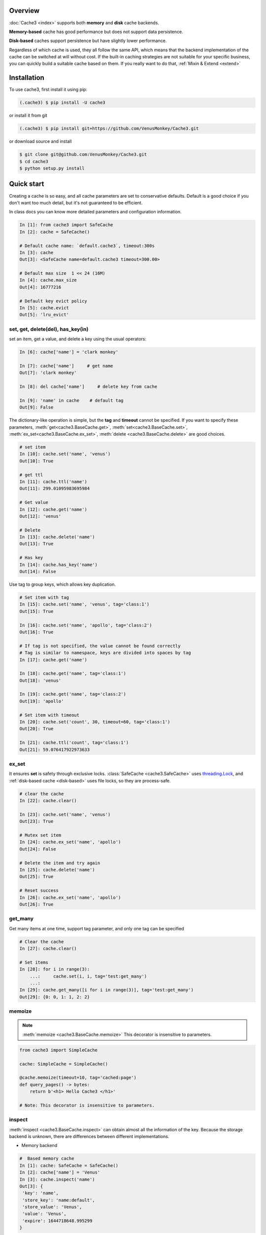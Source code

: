 Overview
========
:doc:`Cache3 <index>` supports both **memory** and **disk** cache backends.

**Memory-based** cache has good performance but does not support data persistence.

**Disk-based** caches support persistence but have slightly lower performance.

Regardless of which cache is used, they all follow the same API, which means that the backend implementation of the cache can be switched at will without cost.
If the built-in caching strategies are not suitable for your specific business, you can quickly build a suitable cache based on them. If you really want to do that, :ref:`Mixin & Extend <extend>`



.. _installation:

Installation
============


To use cache3, first install it using pip:

.. code-block:: console

   (.cache3) $ pip install -U cache3

or install it from git

.. code-block:: console

    (.cache3) $ pip install git+https://github.com/VenusMonkey/Cache3.git

or download source and install

.. code-block:: console

    $ git clone git@github.com:VenusMonkey/Cache3.git
    $ cd cache3
    $ python setup.py install


Quick start
===========

Creating a cache is so easy, and all cache parameters are set to conservative defaults. Default is a good choice if you don't want too much detail, but it's not guaranteed to be efficient.

In class docs you can know more detailed parameters and configuration information.

.. code-block:: python

   In [1]: from cache3 import SafeCache
   In [2]: cache = SafeCache()

   # Default cache name: `default.cache3`, timeout:300s
   In [3]: cache
   Out[3]: <SafeCache name=default.cache3 timeout=300.00>

   # Default max size  1 << 24 (16M)
   In [4]: cache.max_size
   Out[4]: 16777216

   # Default key evict policy
   In [5]: cache.evict
   Out[5]: 'lru_evict'

set, get, delete(del), has_key(in)
----------------------------------

set an item, get a value, and delete a key using the usual operators:

.. code-block:: python

    In [6]: cache['name'] = 'clark monkey'

    In [7]: cache['name']     # get name
    Out[7]: 'clark monkey'

    In [8]: del cache['name']     # delete key from cache

    In [9]: 'name' in cache    # default tag
    Out[9]: False



The dictionary-like operation is simple, but the **tag** and **timeout** cannot be specified.
If you want to specify these parameters, :meth:`get<cache3.BaseCache.get>`, :meth:`set<cache3.BaseCache.set>`, :meth:`ex_set<cache3.BaseCache.ex_set>`, :meth:`delete <cache3.BaseCache.delete>` are good choices.

.. code-block:: python

    # set item
    In [10]: cache.set('name', 'venus')
    Out[10]: True

    # get ttl
    In [11]: cache.ttl('name')
    Out[11]: 299.01095983695984

    # Get value
    In [12]: cache.get('name')
    Out[12]: 'venus'

    # Delete
    In [13]: cache.delete('name')
    Out[13]: True

    # Has key
    In [14]: cache.has_key('name')
    Out[14]: False

Use tag to group keys, which allows key duplication.

.. code-block:: python

    # Set item with tag
    In [15]: cache.set('name', 'venus', tag='class:1')
    Out[15]: True

    In [16]: cache.set('name', 'apollo', tag='class:2')
    Out[16]: True

    # If tag is not specified, the value cannot be found correctly
    # Tag is similar to namespace, keys are divided into spaces by tag
    In [17]: cache.get('name')

    In [18]: cache.get('name', tag='class:1')
    Out[18]: 'venus'

    In [19]: cache.get('name', tag='class:2')
    Out[19]: 'apollo'

    # Set item with timeout
    In [20]: cache.set('count', 30, timeout=60, tag='class:1')
    Out[20]: True

    In [21]: cache.ttl('count', tag='class:1')
    Out[21]: 59.076417922973633



ex_set
------

It ensures **set** is safety through exclusive locks. :class:`SafeCache <cache3.SafeCache>` uses `threading.Lock <https://docs.python.org/3/library/threading.html#threading.Lock>`_, and :ref:`disk-based cache <disk-based>` uses file locks, so they are process-safe.

.. code-block:: python

    # clear the cache
    In [22]: cache.clear()

    In [23]: cache.set('name', 'venus')
    Out[23]: True

    # Mutex set item
    In [24]: cache.ex_set('name', 'apollo')
    Out[24]: False

    # Delete the item and try again
    In [25]: cache.delete('name')
    Out[25]: True

    # Reset success
    In [26]: cache.ex_set('name', 'apollo')
    Out[26]: True


get_many
--------

Get many items at one time, support tag parameter, and only one tag can be specified

.. code-block:: python

    # Clear the cache
    In [27]: cache.clear()

    # Set items
    In [28]: for i in range(3):
        ...:     cache.set(i, i, tag='test:get_many')
        ...:
    In [29]: cache.get_many([i for i in range(3)], tag='test:get_many')
    Out[29]: {0: 0, 1: 1, 2: 2}



memoize
-------

.. note::

    :meth:`memoize <cache3.BaseCache.memoize>` This decorator is insensitive to parameters.

.. code-block:: python

    from cache3 import SimpleCache

    cache: SimpleCache = SimpleCache()

    @cache.memoize(timeout=10, tag='cached:page')
    def query_pages() -> bytes:
        return b'<h1> Hello Cache3 </h1>'

    # Note: This decorator is insensitive to parameters.


inspect
-------

:meth:`inspect <cache3.BaseCache.inspect>` can obtain almost all the information of the key. Because the storage backend is unknown, there are differences between different implementations.

- Memory backend

.. code-block:: python

    #  Based memory cache
    In [1]: cache: SafeCache = SafeCache()
    In [2]: cache['name'] = 'Venus'
    In [3]: cache.inspect('name')
    Out[3]: {
     'key': 'name',
     'store_key': 'name:default',
     'store_value': 'Venus',
     'value': 'Venus',
     'expire': 1644718648.995299
    }

- Disk backend

.. code-block:: python

    #  Based disk cache
    In [1]: cache: DiskCache = DiskCache()
    In [2]: cache['name'] = 'Ares'
    In [3]: cache.inspect('name')
    Out[3]: {
        'key': 'name',
        'store': 1644718388.4478312,
        'expire': 1644718688.4478312,
        'access': 1644718388.4478312,
        'access_count': 0,
        'tag': 'default',
        'value': 'cache3',
        'store_key': 'name',
        'serial_value': 'Ares'
    }



others
------

Some APIs that are not commonly used but are very useful: :meth:`ttl <cache3.BaseCache.ttl>`, :meth:`touch <cache3.BaseCache.touch>`, :meth:`clear <cache3.BaseCache.clear>`


.. code-block:: python

    # Get the ttl
    In [1]: cache.ttl('name')
    Out[1]: 297.9396250247955

    # touch
    # Touch the key and reset ttl
    In [2]: cache.touch('name', 100)
    Out[2]: True
    In [3]: cache.ttl('name')
    Out[3]: 98.66487669944763


iterable
--------



.. code-block:: python

    # It's iterable.
    In [1]: for i in range(3):
    ...:     cache.set(i, i, tag='test:get_many')
    ...:
    In [2]: list(cache)
    Out[2]: [(0, 0, 'default'), (1, 1, 'default'), (2, 2, 'default')]

    In [3]: tuple(cache)
    Out[3]: ((0, 0, 'default'), (1, 1, 'default'), (2, 2, 'default'))




.. _memory-based:

memory-based cache
==================


Memory-based caches will completely lose the data in the cache when the program crashes or exits, in other words, they do not support data persistence.

SimpleCache
-----------

:class:`SimpleCache <cache3.SimpleCache>` is a thread-unsafe cache, which aims to provide high performance but does not guarantee data safety under multi-threading. :class:`SafeCache <cache3.SafeCache>` is a good choice if you want thread safety.

SafeCache
---------

:class:`SafeCache <cache3.SafeCache>` is a thread-safe cache. It has exactly the same implementation as :class:`SimpleCache <cache3.SimpleCache>`, based on Python's `OrderedDict <https://docs.python.org/3/library/collections.html#collections.OrderedDict>`_, the difference is the type of Lock, :class:`SimpleCache <cache3.SimpleCache>` Lock is an empty lock, while  :class:`SafeCache <cache3.SafeCache>` uses `threading.Lock <https://docs.python.org/3/library/threading.html#threading.Lock>`_ to ensure its thread safety.




.. _disk-based:

disk-based cache
================


The disk-based cache backend is implemented in `SQLite3 <https://www.sqlite.org/index.html>`_ because it is lightweight enough and performs well.

.. note::

    Since the disk cache is based on `SQLite3 <https://www.sqlite.org/index.html>`_, even after a series of optimizations, it still needs to be carefully considered whether it will become a concurrency bottleneck. In fact, in most cases it is sufficient.




SimpleDiskCache
---------------

:class:`SimpleDiskCache <cache3.SimpleDiskCache>` is a base class for all disk cache.

Most of the methods of disk cache are implemented in this class. It uses the :meth:`serialize() <cache3.BaseCache.serialize>` and :meth:`deserialize() <cache3.BaseCache.deserialize>` methods. Therefore, there are strict requirements for key and value types. **That means key and value can only be one of the types int, float, string, bytes and bool supported by SQLite.**

Typically, subclasses override the :meth:`serialize() <cache3.BaseCache.serialize>` and :meth:`deserialize() <cache3.BaseCache.deserialize>` methods of key and value to support more types. This is also true for some default implementations, such as :class:`DiskCache <cache3.DiskCache>` and :class:`JsonDiskCache <cache3.JsonDiskCache>`


DiskCache
---------

:class:`DiskCache<cache3.DiskCache>` overrides :class:`SimpleDiskCache <cache3.SimpleDiskCache>`'s :meth:`serialize() <cache3.BaseCache.serialize>` and :meth:`deserialize() <cache3.BaseCache.deserialize>` methods by inheriting :class:`PickleMixin <cache3.PickleMixin>`  mixins to support more data types, but has no difference with :class:`SimpleDiskCache <cache3.SimpleDiskCache>`.

.. code-block:: python

   class DiskCache(PickleMixin, SimpleDiskCache):


- :class:`JsonDiskCache <cache3.JsonDiskCache>`


JsonDiskCache
-------------

:class:`JsonDiskCache <cache3.JsonDiskCache>` similar to :class:`DiskCache<cache3.DiskCache>`, except that he inherits :class:`JSONMixin <cache3.JSONMixin>`.


.. code-block:: python

   class JsonDiskCache(JSONMixin, SimpleDiskCache):

.. _extend:


Mixin & Extend
================

TODO ...



